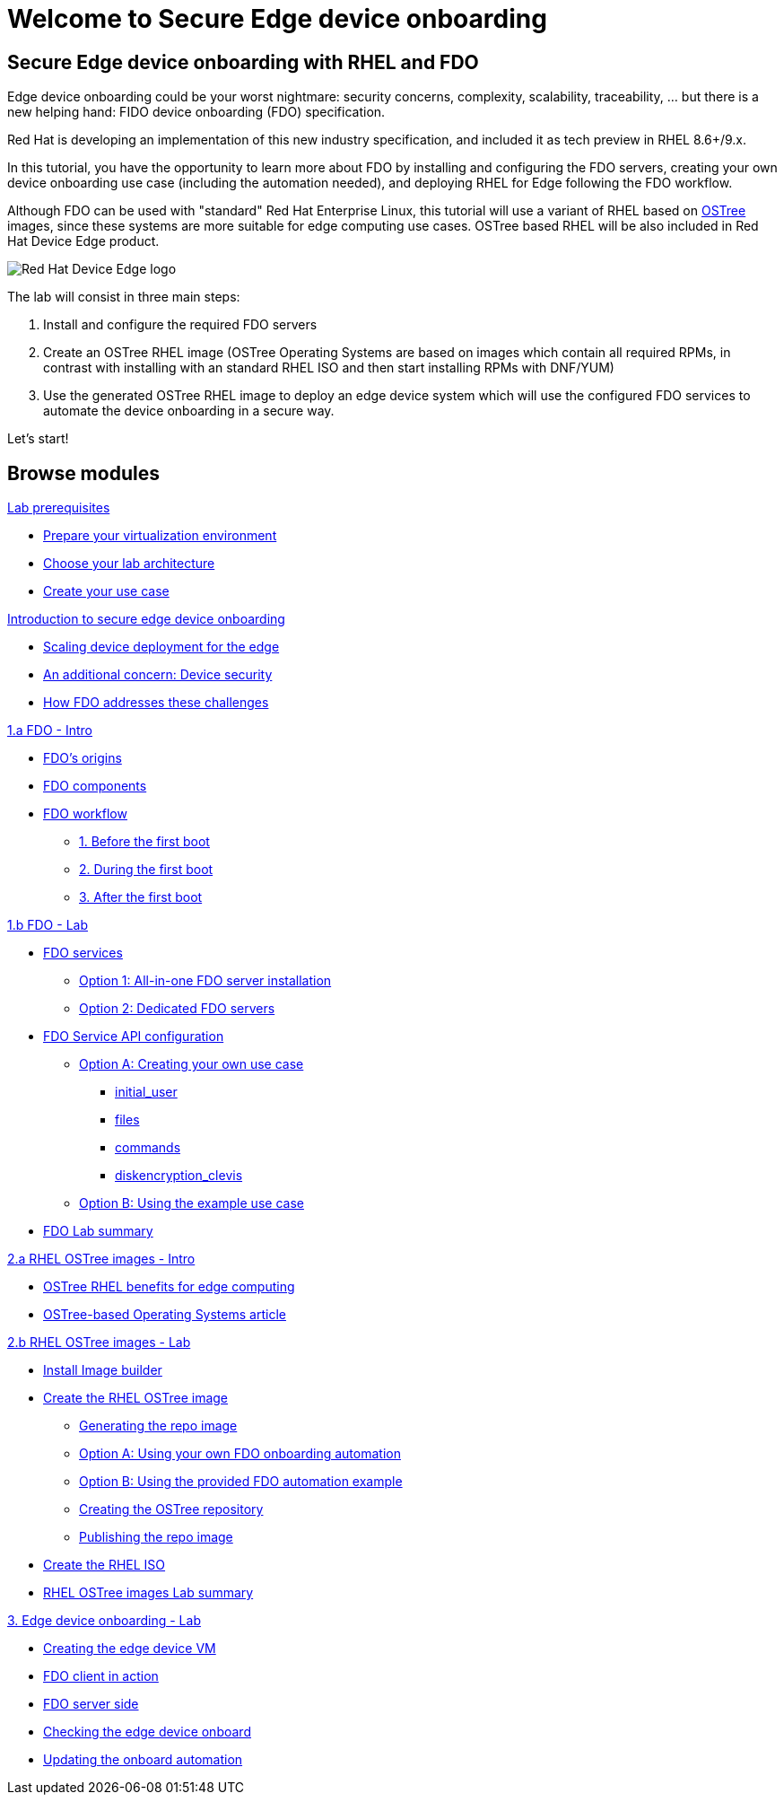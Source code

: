 = Welcome to Secure Edge device onboarding
:page-layout: home
:!sectids:


== Secure Edge device onboarding with RHEL and FDO

Edge device onboarding could be your worst nightmare: security concerns, complexity, scalability, traceability, ... but there is a new helping hand: FIDO device onboarding (FDO) specification. 

Red Hat is developing an implementation of this new industry specification, and included it as tech preview in RHEL 8.6+/9.x.

In this tutorial, you have the opportunity to learn more about FDO by installing and configuring the FDO servers, creating your own device onboarding use case (including the automation needed), and deploying RHEL for Edge following the FDO workflow.  

Although FDO can be used with "standard" Red Hat Enterprise Linux, this tutorial will use a variant of RHEL based on https://ostreedev.github.io/ostree/[OSTree] images, since these systems are more suitable for edge computing use cases. OSTree based RHEL will be also included in Red Hat Device Edge product.


image::Device-Edge-logo.png[Red Hat Device Edge logo]

The lab will consist in three main steps:

. Install and configure the required FDO servers
. Create an OSTree RHEL image (OSTree Operating Systems are based on images which contain all required RPMs, in contrast with installing with an standard RHEL ISO and then start installing RPMs with DNF/YUM)
. Use the generated OSTree RHEL image to deploy an edge device system which will use the configured FDO services to automate the device onboarding in a secure way.

Let's start!


[.tiles.browse]
== Browse modules



[.tile]
.xref:00-prerequisites.adoc[Lab prerequisites]
* xref:00-prerequisites.adoc#virtualization[Prepare your virtualization environment]
* xref:00-prerequisites.adoc#arch[Choose your lab architecture]
* xref:00-prerequisites.adoc#usecase[Create your use case]

[.tile]
.xref:00-intro.adoc[Introduction to secure edge device onboarding]
* xref:00-intro.adoc#intro-scaling[Scaling device deployment for the edge]
* xref:00-intro.adoc#intro-security[An additional concern: Device security]
* xref:00-intro.adoc#intro-fdo[How FDO addresses these challenges]


[.tile]
.xref:01-fdo-intro.adoc[1.a FDO - Intro]
* xref:01-fdo-intro.adoc#fdo-intro-origins[FDO's origins]
* xref:01-fdo-intro.adoc#fdo-intro-components[FDO components]
* xref:01-fdo-intro.adoc#fdo-intro-workflow[FDO workflow]
** xref:01-fdo-intro.adoc#fdo-intro-workflow-before[1. Before the first boot]
** xref:01-fdo-intro.adoc#fdo-intro-workflow-during[2. During the first boot]
** xref:01-fdo-intro.adoc#fdo-intro-workflow-after[3. After the first boot]



[.tile]
.xref:01-fdo-lab.adoc[1.b FDO - Lab]
* xref:01-fdo-lab.adoc#fdo-services[FDO services]
** xref:01-fdo-lab.adoc#fdo-services-aio[Option 1: All-in-one FDO server installation]
** xref:01-fdo-lab.adoc#fdo-services-dedicated[Option 2: Dedicated FDO servers]
* xref:01-fdo-lab.adoc#fdo-config[FDO Service API configuration]
** xref:01-fdo-lab.adoc#fdo-optiona[Option A: Creating your own use case]
*** xref:01-fdo-lab.adoc#fdo-optiona-user[initial_user]
*** xref:01-fdo-lab.adoc#fdo-optiona-files[files]
*** xref:01-fdo-lab.adoc#fdo-optiona-commands[commands]
*** xref:01-fdo-lab.adoc#fdo-optiona-encrypt[diskencryption_clevis]
** xref:01-fdo-lab.adoc#fdo-optionb[Option B: Using the example use case]
* xref:01-fdo-lab.adoc#fdo-summary[FDO Lab summary]


[.tile]
.xref:02-rfe-intro.adoc[2.a RHEL OSTree images - Intro]
* xref:02-rfe-intro.adoc#rfe-intro-benefits[OSTree RHEL benefits for edge computing]
* xref:02-rfe-intro.adoc#rfe-intro-article[OSTree-based Operating Systems article]





[.tile]
.xref:02-rfe-lab.adoc[2.b RHEL OSTree images - Lab]
* xref:02-rfe-lab.adoc#rfe-imagebuilder[Install Image builder]
* xref:02-rfe-lab.adoc#rfe-image[Create the RHEL OSTree image]
** xref:02-rfe-lab.adoc#rfe-ostreeimage[Generating the repo image]
** xref:02-rfe-lab.adoc#rfe-ostreeimage-optiona[Option A: Using your own FDO onboarding automation]
** xref:02-rfe-lab.adoc#rfe-ostreeimage-optionb[Option B: Using the provided FDO automation example]
** xref:02-rfe-lab.adoc#rfe-ostreeimage-createrepo[Creating the OSTree repository]
** xref:02-rfe-lab.adoc#rfe-publish[Publishing the repo image]
* xref:02-rfe-lab.adoc#rfe-iso[Create the RHEL ISO]
* xref:02-rfe-lab.adoc#rfe-summary[RHEL OSTree images Lab summary]


[.tile]
.xref:03-onboarding.adoc[3. Edge device onboarding - Lab]
* xref:03-onboarding.adoc#onboard-vm[Creating the edge device VM]
* xref:03-onboarding.adoc#onboard-fdoclient[FDO client in action]
* xref:03-onboarding.adoc#onboard-fdoservers[FDO server side]
* xref:03-onboarding.adoc#onboard-checks[Checking the edge device onboard]
* xref:03-onboarding.adoc#onboard-change[Updating the onboard automation]


[.tile]
.xref:99-summary.adoc[Summary]





